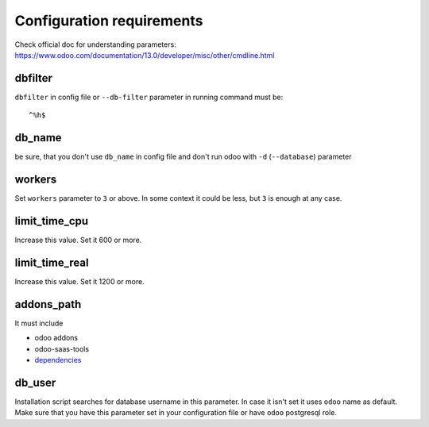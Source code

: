 ============================
 Configuration requirements
============================

Check official doc for understanding parameters: https://www.odoo.com/documentation/13.0/developer/misc/other/cmdline.html

dbfilter
========

``dbfilter`` in config file or ``--db-filter`` parameter in running command must be::

    ^%h$
    
db_name
=======
be sure, that you don't use ``db_name`` in config file and don't run odoo with ``-d`` (``--database``) parameter

workers
=======

Set ``workers`` parameter to ``3`` or above. In some context it could be less, but ``3`` is enough at any case.

limit_time_cpu
==============

Increase this value. Set it 600 or more.

limit_time_real
==============

Increase this value. Set it 1200 or more.

addons_path
===========
It must include

* odoo addons

* odoo-saas-tools

* `dependencies <dependencies.rst>`__

db_user
=======

Installation script searches for database username in this parameter. In case it isn't set it uses ``odoo`` name as default.
Make sure that you have this parameter set in your configuration file or have ``odoo`` postgresql role.
